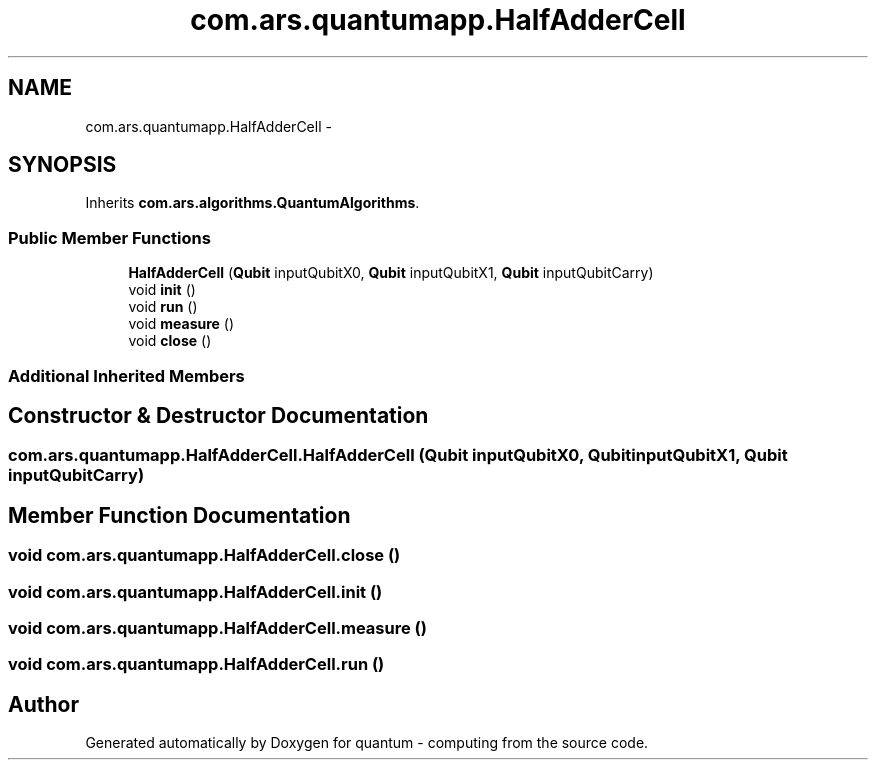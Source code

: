 .TH "com.ars.quantumapp.HalfAdderCell" 3 "Wed Nov 23 2016" "quantum - computing" \" -*- nroff -*-
.ad l
.nh
.SH NAME
com.ars.quantumapp.HalfAdderCell \- 
.SH SYNOPSIS
.br
.PP
.PP
Inherits \fBcom\&.ars\&.algorithms\&.QuantumAlgorithms\fP\&.
.SS "Public Member Functions"

.in +1c
.ti -1c
.RI "\fBHalfAdderCell\fP (\fBQubit\fP inputQubitX0, \fBQubit\fP inputQubitX1, \fBQubit\fP inputQubitCarry)"
.br
.ti -1c
.RI "void \fBinit\fP ()"
.br
.ti -1c
.RI "void \fBrun\fP ()"
.br
.ti -1c
.RI "void \fBmeasure\fP ()"
.br
.ti -1c
.RI "void \fBclose\fP ()"
.br
.in -1c
.SS "Additional Inherited Members"
.SH "Constructor & Destructor Documentation"
.PP 
.SS "com\&.ars\&.quantumapp\&.HalfAdderCell\&.HalfAdderCell (\fBQubit\fP inputQubitX0, \fBQubit\fP inputQubitX1, \fBQubit\fP inputQubitCarry)"

.SH "Member Function Documentation"
.PP 
.SS "void com\&.ars\&.quantumapp\&.HalfAdderCell\&.close ()"

.SS "void com\&.ars\&.quantumapp\&.HalfAdderCell\&.init ()"

.SS "void com\&.ars\&.quantumapp\&.HalfAdderCell\&.measure ()"

.SS "void com\&.ars\&.quantumapp\&.HalfAdderCell\&.run ()"


.SH "Author"
.PP 
Generated automatically by Doxygen for quantum - computing from the source code\&.

